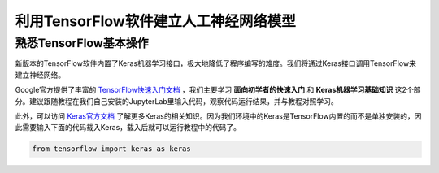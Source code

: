利用TensorFlow软件建立人工神经网络模型
=======================================

熟悉TensorFlow基本操作
***********************

新版本的TensorFlow软件内置了Keras机器学习接口，极大地降低了程序编写的难度。我们将通过Keras接口调用TensorFlow来建立神经网络。

Google官方提供了丰富的 `TensorFlow快速入门文档 <https://tensorflow.google.cn/tutorials>`_ ，我们主要学习 **面向初学者的快速入门** 和 **Keras机器学习基础知识** 这2个部分。建议跟随教程在我们自己安装的JupyterLab里输入代码，观察代码运行结果，并与教程对照学习。

此外，可以访问 `Keras官方文档 <https://keras.io/zh/>`_ 了解更多Keras的相关知识。因为我们环境中的Keras是TensorFlow内置的而不是单独安装的，因此需要输入下面的代码载入Keras，载入后就可以运行教程中的代码了。

.. code-block::

	from tensorflow import keras as keras